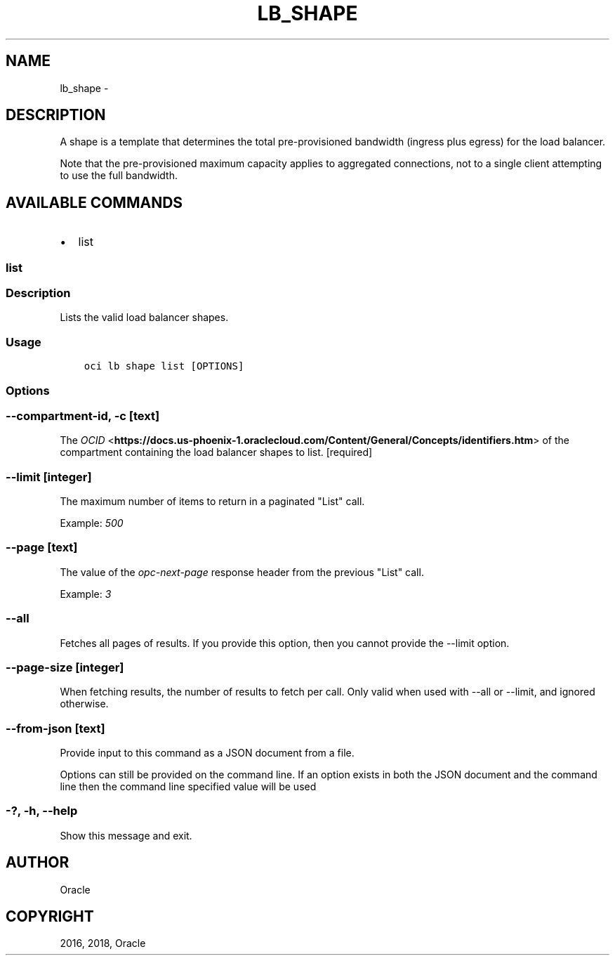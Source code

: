 .\" Man page generated from reStructuredText.
.
.TH "LB_SHAPE" "1" "Sep 27, 2018" "2.4.33" "OCI CLI Command Reference"
.SH NAME
lb_shape \- 
.
.nr rst2man-indent-level 0
.
.de1 rstReportMargin
\\$1 \\n[an-margin]
level \\n[rst2man-indent-level]
level margin: \\n[rst2man-indent\\n[rst2man-indent-level]]
-
\\n[rst2man-indent0]
\\n[rst2man-indent1]
\\n[rst2man-indent2]
..
.de1 INDENT
.\" .rstReportMargin pre:
. RS \\$1
. nr rst2man-indent\\n[rst2man-indent-level] \\n[an-margin]
. nr rst2man-indent-level +1
.\" .rstReportMargin post:
..
.de UNINDENT
. RE
.\" indent \\n[an-margin]
.\" old: \\n[rst2man-indent\\n[rst2man-indent-level]]
.nr rst2man-indent-level -1
.\" new: \\n[rst2man-indent\\n[rst2man-indent-level]]
.in \\n[rst2man-indent\\n[rst2man-indent-level]]u
..
.SH DESCRIPTION
.sp
A shape is a template that determines the total pre\-provisioned bandwidth (ingress plus egress) for the load balancer.
.sp
Note that the pre\-provisioned maximum capacity applies to aggregated connections, not to a single client attempting to use the full bandwidth.
.SH AVAILABLE COMMANDS
.INDENT 0.0
.IP \(bu 2
list
.UNINDENT
.SS list
.SS Description
.sp
Lists the valid load balancer shapes.
.SS Usage
.INDENT 0.0
.INDENT 3.5
.sp
.nf
.ft C
oci lb shape list [OPTIONS]
.ft P
.fi
.UNINDENT
.UNINDENT
.SS Options
.SS \-\-compartment\-id, \-c [text]
.sp
The \fI\%OCID\fP <\fBhttps://docs.us-phoenix-1.oraclecloud.com/Content/General/Concepts/identifiers.htm\fP> of the compartment containing the load balancer shapes to list. [required]
.SS \-\-limit [integer]
.sp
The maximum number of items to return in a paginated "List" call.
.sp
Example: \fI500\fP
.SS \-\-page [text]
.sp
The value of the \fIopc\-next\-page\fP response header from the previous "List" call.
.sp
Example: \fI3\fP
.SS \-\-all
.sp
Fetches all pages of results. If you provide this option, then you cannot provide the \-\-limit option.
.SS \-\-page\-size [integer]
.sp
When fetching results, the number of results to fetch per call. Only valid when used with \-\-all or \-\-limit, and ignored otherwise.
.SS \-\-from\-json [text]
.sp
Provide input to this command as a JSON document from a file.
.sp
Options can still be provided on the command line. If an option exists in both the JSON document and the command line then the command line specified value will be used
.SS \-?, \-h, \-\-help
.sp
Show this message and exit.
.SH AUTHOR
Oracle
.SH COPYRIGHT
2016, 2018, Oracle
.\" Generated by docutils manpage writer.
.
